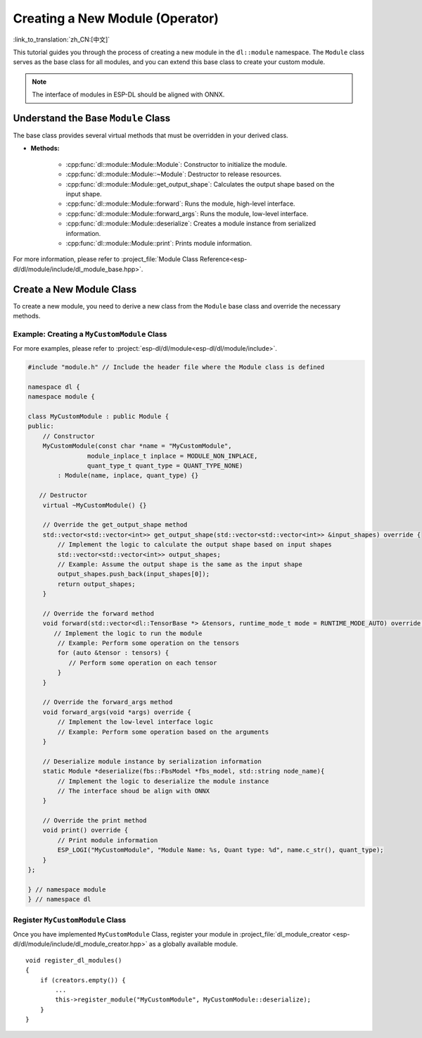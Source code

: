 Creating a New Module (Operator)
================================

:link_to_translation:`zh_CN:[中文]`

This tutorial guides you through the process of creating a new module in the ``dl::module`` namespace. The ``Module`` class serves as the base class for all modules, and you can extend this base class to create your custom module.

.. note::
    The interface of modules in ESP-DL should be aligned with ONNX.


Understand the Base ``Module`` Class
------------------------------------

The base class provides several virtual methods that must be overridden
in your derived class.

-  **Methods:**

    - :cpp:func:`dl::module::Module::Module`: Constructor to initialize the module.
    - :cpp:func:`dl::module::Module::~Module`: Destructor to release resources.
    - :cpp:func:`dl::module::Module::get_output_shape`: Calculates the output shape based on the input shape.
    - :cpp:func:`dl::module::Module::forward`: Runs the module, high-level interface.
    - :cpp:func:`dl::module::Module::forward_args`: Runs the module, low-level interface.
    - :cpp:func:`dl::module::Module::deserialize`: Creates a module instance from serialized information.
    - :cpp:func:`dl::module::Module::print`: Prints module information.

For more information, please refer to :project_file:`Module Class Reference<esp-dl/dl/module/include/dl_module_base.hpp>`.

Create a New Module Class
-------------------------

To create a new module, you need to derive a new class from the ``Module`` base class and override the necessary methods.

Example: Creating a ``MyCustomModule`` Class
~~~~~~~~~~~~~~~~~~~~~~~~~~~~~~~~~~~~~~~~~~~~

For more examples, please refer to :project:`esp-dl/dl/module<esp-dl/dl/module/include>`.

.. code:: cpp

    #include "module.h" // Include the header file where the Module class is defined

    namespace dl {
    namespace module {

    class MyCustomModule : public Module {
    public:
        // Constructor
        MyCustomModule(const char *name = "MyCustomModule",
                    module_inplace_t inplace = MODULE_NON_INPLACE,
                    quant_type_t quant_type = QUANT_TYPE_NONE)
            : Module(name, inplace, quant_type) {}

       // Destructor
        virtual ~MyCustomModule() {}

        // Override the get_output_shape method
        std::vector<std::vector<int>> get_output_shape(std::vector<std::vector<int>> &input_shapes) override {
            // Implement the logic to calculate the output shape based on input shapes
            std::vector<std::vector<int>> output_shapes;
            // Example: Assume the output shape is the same as the input shape
            output_shapes.push_back(input_shapes[0]);
            return output_shapes;
        }

        // Override the forward method
        void forward(std::vector<dl::TensorBase *> &tensors, runtime_mode_t mode = RUNTIME_MODE_AUTO) override {
           // Implement the logic to run the module
            // Example: Perform some operation on the tensors
            for (auto &tensor : tensors) {
               // Perform some operation on each tensor
            }
        }

        // Override the forward_args method
        void forward_args(void *args) override {
            // Implement the low-level interface logic
            // Example: Perform some operation based on the arguments
        }

        // Deserialize module instance by serialization information
        static Module *deserialize(fbs::FbsModel *fbs_model, std::string node_name){
            // Implement the logic to deserialize the module instance
            // The interface shoud be align with ONNX
        }

        // Override the print method
        void print() override {
            // Print module information
            ESP_LOGI("MyCustomModule", "Module Name: %s, Quant type: %d", name.c_str(), quant_type);
        }
    };

    } // namespace module
    } // namespace dl

Register ``MyCustomModule`` Class
~~~~~~~~~~~~~~~~~~~~~~~~~~~~~~~~~

Once you have implemented ``MyCustomModule`` Class, register your module in :project_file:`dl_module_creator <esp-dl/dl/module/include/dl_module_creator.hpp>` as a globally available module.

::

    void register_dl_modules()
    {
        if (creators.empty()) {
            ...
            this->register_module("MyCustomModule", MyCustomModule::deserialize);
        }
    }
